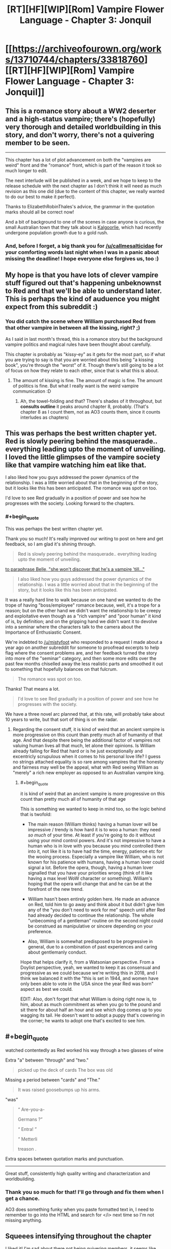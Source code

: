 #+TITLE: [RT][HF][WIP][Rom] Vampire Flower Language - Chapter 3: Jonquil

* [[https://archiveofourown.org/works/13710744/chapters/33818760][[RT][HF][WIP][Rom] Vampire Flower Language - Chapter 3: Jonquil]]
:PROPERTIES:
:Author: AngelaCastir
:Score: 14
:DateUnix: 1526196815.0
:END:

** This is a romance story about a WW2 deserter and a high-status vampire; there's (hopefully) very thorough and detailed worldbuilding in this story, and don't worry, there's not a quivering member to be seen.

--------------

This chapter has a lot of plot advancement on both the "vampires are weird" front and the "romance" front, which is part of the reason it took so much longer to edit.

The next interlude will be published in a week, and we hope to keep to the release schedule with the next chapter as I don't think it will need as much revision as this one did (due to the content of this chapter, we really wanted to do our best to make it perfect).

Thanks to ElizabethRobinThales's advice, the grammar in the quotation marks should all be correct now!

And a bit of background to one of the scenes in case anyone is curious, the small Australian town that they talk about is [[https://en.wikipedia.org/wiki/Kalgoorlie][Kalgoorlie]], which had recently undergone population growth due to a gold rush.
:PROPERTIES:
:Author: AngelaCastir
:Score: 2
:DateUnix: 1526197136.0
:END:

*** And, before I forget, a big thank you for [[/u/callmesalticidae]] for your comforting words last night when I was in a panic about missing the deadline! I hope everyone else forgives us, too :)
:PROPERTIES:
:Author: AngelaCastir
:Score: 2
:DateUnix: 1526198612.0
:END:


** My hope is that you have lots of clever vampire stuff figured out that's happening unbeknownst to Red and that we'll be able to understand later. This is perhaps the kind of auduence you might expect from this subreddit :)
:PROPERTIES:
:Author: Charlie___
:Score: 2
:DateUnix: 1526223386.0
:END:

*** You did catch the scene where William purchased Red from that other vampire in between all the kissing, right? ;)

As I said in last month's thread, this is a romance story but the background vampire politics and magical rules have been thought about carefully.

This chapter is probably as "kissy-ey" as it gets for the most part, so if what you are trying to say is that you are worried about this being "a kissing book", you're through the "worst" of it. Though there's still going to be a lot of focus on how they relate to each other, since that is what this is about.
:PROPERTIES:
:Author: AngelaCastir
:Score: 1
:DateUnix: 1526252150.0
:END:

**** The amount of kissing is fine. The amount of magic is fine. The amount of politics is fine. But what I really want is the weird vampire communication :D
:PROPERTIES:
:Author: Charlie___
:Score: 3
:DateUnix: 1526263799.0
:END:

***** Ah, the towel-folding and that? There's shades of it throughout, but *consults outline* it peaks around chapter 8, probably. (That's chapter 8 as I count them, not as AO3 counts them, since it counts interludes as chapters)
:PROPERTIES:
:Author: AngelaCastir
:Score: 1
:DateUnix: 1526292055.0
:END:


** This was perhaps the best written chapter yet. Red is slowly peering behind the masquerade.. everything leading upto the moment of unveiling. I loved the little glimpses of the vampire society like that vampire watching him eat like that.

I also liked how you guys addressed the power dynamics of the relationship. I was a little worried about that in the beginning of the story, but it looks like this has been anticipated. The romance was spot on too.

I'd love to see Red gradually in a position of power and see how he progresses with the society. Looking forward to the chapters.
:PROPERTIES:
:Author: _brightwing
:Score: 2
:DateUnix: 1526231451.0
:END:

*** #+begin_quote
  This was perhaps the best written chapter yet.
#+end_quote

Thank you so much! It's really improved our writing to post on here and get feedback, so I am glad it's shining through.

#+begin_quote
  Red is slowly peering behind the masquerade.. everything leading upto the moment of unveiling.
#+end_quote

[[#s][to paraphrase Belle, "she won't discover that he's a vampire 'till..."]]

#+begin_quote
  I also liked how you guys addressed the power dynamics of the relationship. I was a little worried about that in the beginning of the story, but it looks like this has been anticipated.
#+end_quote

It was a really hard line to walk because on one hand we wanted to do the trope of having "boss/employee" romance because, well, it's a trope for a reason; but on the other hand we didn't want the relationship to be creepy and exploitative even though as a "rich vampire" and "poor human" it kind of is, by definition; and on the gripping hand we didn't want it to devolve into a seminar where the characters talk to the camera about the Importance of Enthusiastic Consent.

We're indebted to [[/u/mistyfoot]] who responded to a request I made about a year ago on another subreddit for someone to proofread excerpts to help flag where the consent problems are, and her feedback turned the story into more of the "seminar" category, and then some more edits over the past few months chiselled away the less realistic parts and smoothed it out to something that hopefully balances on that fulcrum.

#+begin_quote
  The romance was spot on too.
#+end_quote

Thanks! That means a lot.

#+begin_quote
  I'd love to see Red gradually in a position of power and see how he progresses with the society.
#+end_quote

We have a three novel arc planned that, at this rate, will probably take about 10 years to write, but that sort of thing is on the radar.
:PROPERTIES:
:Author: AngelaCastir
:Score: 2
:DateUnix: 1526252629.0
:END:

**** Regarding the consent stuff, it is kind of weird that an ancient vampire is more progressive on this count than pretty much all of humanity of that age. And that despite there being the additional factor of vampires not valuing human lives all that much, let alone their opinions. Is William already falling for Red that hard or is he just exceptionally and excentricly scrupulous when it comes to his personal love life? I guess no strings attached equality is so rare among vampires that the honesty and fairness may well be the appeal, what with Red seeing William as "merely" a rich new employer as opposed to an Australian vampire king.
:PROPERTIES:
:Author: Bowbreaker
:Score: 2
:DateUnix: 1526332892.0
:END:

***** #+begin_quote
  it is kind of weird that an ancient vampire is more progressive on this count than pretty much all of humanity of that age
#+end_quote

This is something we wanted to keep in mind too, so the logic behind that is twofold:

- The main reason (William thinks) having a human lover will be impressive / trendy is how hard it is to woo a human: they need /so much/ of your time. At least if you're going to do it without using your mind control powers. And it's not impressive to have a human who is in love with you because you mind controlled them into it, not like it is to have had the time, energy, patience etc for the wooing process. Especially a vampire like William, who is not known for his patience with humans, having a human lover could signal a lot. Before the opera, though, having a human lover signalled that you have your priorities wrong (think of it like having a max level WoW character or something). William's hoping that the opera will change that and he can be at the forefront of the new trend.

- William hasn't been entirely golden here. He made an advance on Red, told him to go away and think about it but didn't give him any of the "you don't need to work for me" speech until after Red had already decided to continue the relationship. The whole "unbecoming of a gentleman" routine on the second night could be construed as manipulative or sincere depending on your preference.

- Also, William is somewhat predisposed to be progressive in general, due to a combination of past experiences and caring about gentlemanly conduct.

Hope that helps clarify it, from a Watsonian perspective. From a Doylist perspective, yeah, we wanted to keep it as consensual and progressive as we could because we're writing this in 2018, and I think we balanced it with the "this is set in 1944, and women have only been able to vote in the USA since the year Red was born" aspect as best we could.

EDIT: Also, don't forget that what William is doing right now is, to him, about as much commitment as when you go to the pound and sit there for about half an hour and see which dog comes up to you wagging its tail. He doesn't want to adopt a puppy that's cowering in the corner; he wants to adopt one that's excited to see him.
:PROPERTIES:
:Author: AngelaCastir
:Score: 1
:DateUnix: 1526337076.0
:END:


** #+begin_quote
  watched contentedly as Red worked his way through a two glasses of wine
#+end_quote

Extra "a" between "through" and "two."

#+begin_quote
  picked up the deck of cards The box was old
#+end_quote

Missing a period between "cards" and "The."

#+begin_quote
  It was raised goosebumps up his arms.
#+end_quote

"was"

#+begin_quote
  “ Are-you-a-

  Germans ?”

  “ Entra! ”

  “ Metterli

  treason .
#+end_quote

Extra spaces between quotation marks and punctuation.

--------------

Great stuff, consistently high quality writing and characterization and worldbuilding.
:PROPERTIES:
:Author: ElizabethRobinThales
:Score: 2
:DateUnix: 1526265276.0
:END:

*** Thank you so much for that! I'll go through and fix them when I get a chance.

AO3 does something funky when you paste formatted text in, I need to remember to go into the HTML and search for </i> next time so I'm not missing anything.
:PROPERTIES:
:Author: AngelaCastir
:Score: 2
:DateUnix: 1526292181.0
:END:


** *Squeees intensifying throughout the chapter*

I liked it! I'm sad about there not being quivering members, it seems like you'd be good at that. Didn't expect their relationship to progress so quickly, but I'm glad it did! The kissing and cuddling is D'awww. Can't wait for peak adorable!
:PROPERTIES:
:Author: Atilme
:Score: 2
:DateUnix: 1526460802.0
:END:

*** #+begin_quote
  /Squeees intensifying throughout the chapter/
#+end_quote

You have no idea how happy that makes me! I am glad you enjoyed it!

#+begin_quote
  I'm sad about there not being quivering members, it seems like you'd be good at that
#+end_quote

Realistically I know it's probably the only way to monetise a story like this, but I don't think I can go there! You have no idea how much we were giggling at ourselves as we were writing the kissing parts as it was.

#+begin_quote
  Can't wait for peak adorable!
#+end_quote

If you're squeeing throughout this, there'll be a few points coming up that'll have you very happy. There's a few more chapters before Shit Gets Real.
:PROPERTIES:
:Author: AngelaCastir
:Score: 2
:DateUnix: 1526468012.0
:END:

